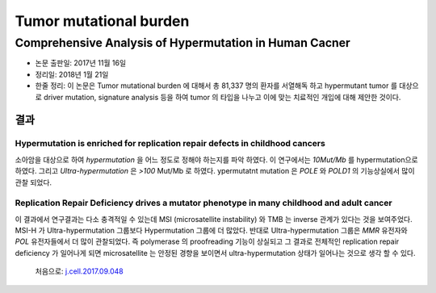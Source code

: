 .. _TMB:

***********************
Tumor mutational burden
***********************

.. _j.cell.2017.09.048:

Comprehensive Analysis of Hypermutation in Human Cacner
#######################################################

* 논문 출판일: 2017년 11월 16일
* 정리일: 2018년 1월 21일
* 한줄 정리: 이 논문은 Tumor mutational burden 에 대해서 총 81,337 명의 환자를 서열해독 하고 hypermutant tumor 를 대상으로 driver mutation, signature analysis 등을 하여 tumor 의 타입을 나누고 이에 맞는 치료적인 개입에 대해 제안한 것이다.

결과
====

Hypermutation is enriched for replication repair defects in childhood cancers
-----------------------------------------------------------------------------

소아암을 대상으로 하여 `hypermutation` 을 어느 정도로 정해야 하는지를 파악 하였다. 이 연구에서는 `10Mut/Mb` 를 hypermutation으로 하였다. 그리고 `Ultra-hypermutation` 은 `>100` Mut/Mb 로 하였다. ypermutatnt mutation 은 `POLE` 와 `POLD1` 의 기능상실에서 많이 관찰 되었다.

Replication Repair Deficiency drives a mutator phenotype in many childhood and adult cancer
-------------------------------------------------------------------------------------------

이 결과에서 연구결과는 다소 충격적일 수 있는데 MSI (microsatellite instability) 와 TMB 는 inverse 관계가 있다는 것을 보여주었다. MSI-H 가 Ultra-hypermutation 그룹보다 Hypermutation 그룹에 더 많았다. 반대로 Ultra-hypermutation 그룹은 `MMR` 유전자와 `POL` 유전자들에서 더 많이 관찰되었다. 즉 polymerase 의 proofreading 기능이 상실되고 그 결과로 전체적인 replication repair deficiency 가 일어나게 되면 microsatellite 는 안정된 경향을 보이면서 ultra-hypermutation 상태가 일어나는 것으로 생각 할 수 있다. 



 처음으로:  `j.cell.2017.09.048`_


